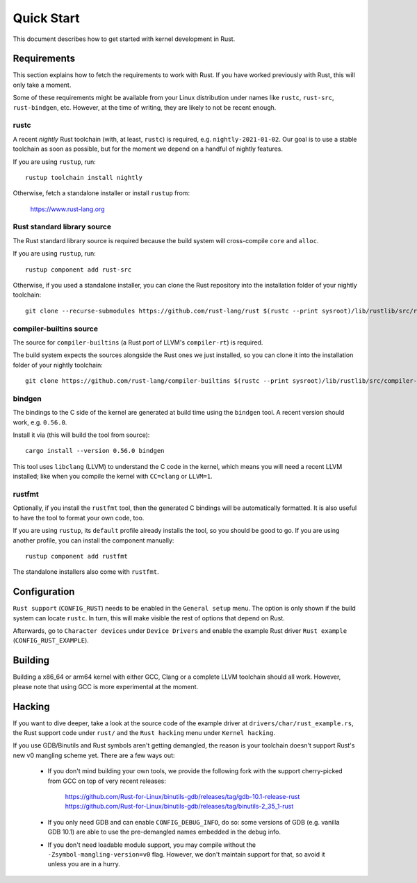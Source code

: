 .. _rust_quick_start:

Quick Start
===========

This document describes how to get started with kernel development in Rust.


Requirements
------------

This section explains how to fetch the requirements to work with Rust.
If you have worked previously with Rust, this will only take a moment.

Some of these requirements might be available from your Linux distribution
under names like ``rustc``, ``rust-src``, ``rust-bindgen``, etc. However,
at the time of writing, they are likely to not be recent enough.


rustc
*****

A recent *nightly* Rust toolchain (with, at least, ``rustc``) is required,
e.g. ``nightly-2021-01-02``. Our goal is to use a stable toolchain as soon
as possible, but for the moment we depend on a handful of nightly features.

If you are using ``rustup``, run::

    rustup toolchain install nightly

Otherwise, fetch a standalone installer or install ``rustup`` from:

    https://www.rust-lang.org


Rust standard library source
****************************

The Rust standard library source is required because the build system will
cross-compile ``core`` and ``alloc``.

If you are using ``rustup``, run::

    rustup component add rust-src

Otherwise, if you used a standalone installer, you can clone the Rust
repository into the installation folder of your nightly toolchain::

    git clone --recurse-submodules https://github.com/rust-lang/rust $(rustc --print sysroot)/lib/rustlib/src/rust


compiler-builtins source
************************

The source for ``compiler-builtins`` (a Rust port of LLVM's ``compiler-rt``)
is required.

The build system expects the sources alongside the Rust ones we just installed,
so you can clone it into the installation folder of your nightly toolchain::

    git clone https://github.com/rust-lang/compiler-builtins $(rustc --print sysroot)/lib/rustlib/src/compiler-builtins


bindgen
*******

The bindings to the C side of the kernel are generated at build time using
the ``bindgen`` tool. A recent version should work, e.g. ``0.56.0``.

Install it via (this will build the tool from source)::

    cargo install --version 0.56.0 bindgen

This tool uses ``libclang`` (LLVM) to understand the C code in the kernel,
which means you will need a recent LLVM installed; like when you compile
the kernel with ``CC=clang`` or ``LLVM=1``.


rustfmt
*******

Optionally, if you install the ``rustfmt`` tool, then the generated C bindings
will be automatically formatted. It is also useful to have the tool to format
your own code, too.

If you are using ``rustup``, its ``default`` profile already installs the tool,
so you should be good to go. If you are using another profile, you can install
the component manually::

    rustup component add rustfmt

The standalone installers also come with ``rustfmt``.


Configuration
-------------

``Rust support`` (``CONFIG_RUST``) needs to be enabled in the ``General setup``
menu. The option is only shown if the build system can locate ``rustc``.
In turn, this will make visible the rest of options that depend on Rust.

Afterwards, go to ``Character devices`` under ``Device Drivers`` and enable
the example Rust driver ``Rust example`` (``CONFIG_RUST_EXAMPLE``).


Building
--------

Building a x86_64 or arm64 kernel with either GCC, Clang or a complete LLVM
toolchain should all work. However, please note that using GCC is more
experimental at the moment.


Hacking
-------

If you want to dive deeper, take a look at the source code of the example
driver at ``drivers/char/rust_example.rs``, the Rust support code under
``rust/`` and the ``Rust hacking`` menu under ``Kernel hacking``.

If you use GDB/Binutils and Rust symbols aren't getting demangled, the reason
is your toolchain doesn't support Rust's new v0 mangling scheme yet. There are
a few ways out:

  - If you don't mind building your own tools, we provide the following fork
    with the support cherry-picked from GCC on top of very recent releases:

        https://github.com/Rust-for-Linux/binutils-gdb/releases/tag/gdb-10.1-release-rust
        https://github.com/Rust-for-Linux/binutils-gdb/releases/tag/binutils-2_35_1-rust

  - If you only need GDB and can enable ``CONFIG_DEBUG_INFO``, do so:
    some versions of GDB (e.g. vanilla GDB 10.1) are able to use
    the pre-demangled names embedded in the debug info.

  - If you don't need loadable module support, you may compile without
    the ``-Zsymbol-mangling-version=v0`` flag. However, we don't maintain
    support for that, so avoid it unless you are in a hurry.


